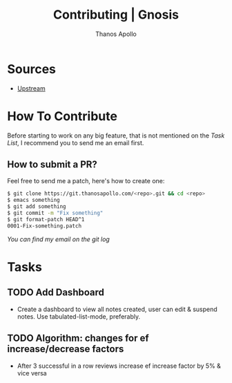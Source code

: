 #+title: Contributing | Gnosis
#+author: Thanos Apollo


* Sources
+ [[https://git.thanosapollo.org/gnosis][Upstream]]

* How To Contribute
Before starting to work on any big feature, that is not mentioned on
the [[Task List][Task List]], I recommend you to send me an email first.

** How to submit a PR?
Feel free to send me a patch, here's how to create one:

#+begin_src bash
$ git clone https://git.thanosapollo.com/<repo>.git && cd <repo>
$ emacs something
$ git add something
$ git commit -m "Fix something"
$ git format-patch HEAD^1
0001-Fix-something.patch
#+end_src

/You can find my email on the git log/


* Tasks
** TODO Add Dashboard
+ Create a dashboard to view all notes created, user can edit &
  suspend notes. Use tabulated-list-mode, preferably.

** TODO Algorithm: changes for ef increase/decrease factors
+ After 3 successful in a row reviews increase ef increase factor by 5% & vice versa
